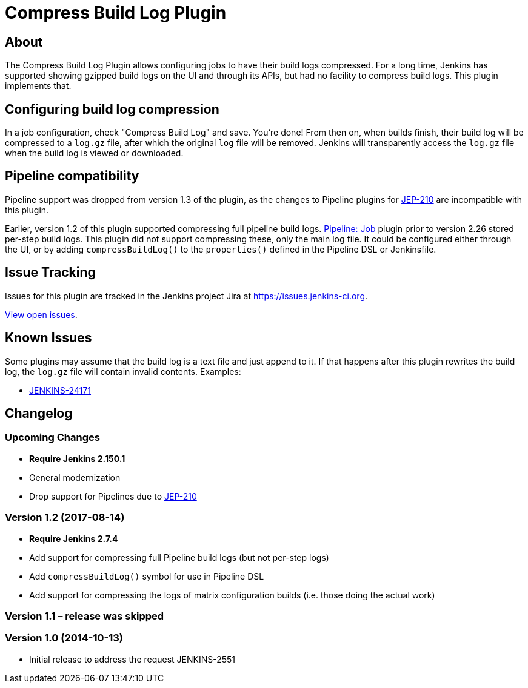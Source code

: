 = Compress Build Log Plugin

== About

The Compress Build Log Plugin allows configuring jobs to have their build logs compressed.
For a long time, Jenkins has supported showing gzipped build logs on the UI and through its APIs, but had no facility to compress build logs.
This plugin implements that.

== Configuring build log compression

In a job configuration, check "Compress Build Log" and save.
You're done!
From then on, when builds finish, their build log will be compressed to a `log.gz` file, after which the original `log` file will be removed.
Jenkins will transparently access the `log.gz` file when the build log is viewed or downloaded.

== Pipeline compatibility

Pipeline support was dropped from version 1.3 of the plugin, as the changes to Pipeline plugins for https://github.com/jenkinsci/jep/tree/master/jep/210[JEP-210] are incompatible with this plugin.

Earlier, version 1.2 of this plugin supported compressing full pipeline build logs.
https://plugins.jenkins.io/workflow-job[Pipeline: Job] plugin prior to version 2.26 stored per-step build logs.
This plugin did not support compressing these, only the main log file.
It could be configured either through the UI, or by adding `compressBuildLog()` to the `properties()` defined in the Pipeline DSL or Jenkinsfile.

== Issue Tracking

Issues for this plugin are tracked in the Jenkins project Jira at https://issues.jenkins-ci.org.

https://issues.jenkins-ci.org/issues/?jql=component%3Dcompress-build-log-plugin%20and%20resolution%20is%20empty[View open issues].

== Known Issues

Some plugins may assume that the build log is a text file and just append to it.
If that happens after this plugin rewrites the build log, the `log.gz` file will contain invalid contents.
Examples:

* https://issues.jenkins-ci.org/browse/JENKINS-24171[JENKINS-24171]

== Changelog

=== Upcoming Changes

* *Require Jenkins 2.150.1*
* General modernization
* Drop support for Pipelines due to link:https://jenkins.io/jep/210[JEP-210]

=== Version 1.2 (2017-08-14)

* *Require Jenkins 2.7.4*
* Add support for compressing full Pipeline build logs (but not per-step logs)
* Add `+compressBuildLog()+` symbol for use in Pipeline DSL
* Add support for compressing the logs of matrix configuration builds (i.e. those doing the actual work)

=== Version 1.1 – release was skipped

=== Version 1.0 (2014-10-13)

* Initial release to address the request JENKINS-2551
